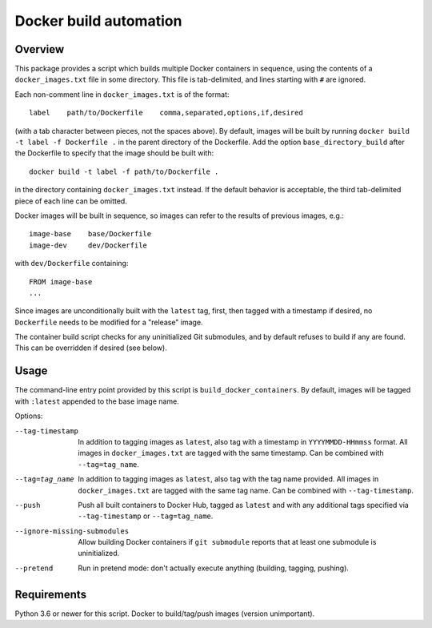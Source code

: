 Docker build automation
=======================

Overview
--------

This package provides a script which builds multiple Docker containers in
sequence, using the contents of a ``docker_images.txt`` file in some directory.
This file is tab-delimited, and lines starting with ``#`` are ignored.

Each non-comment line in ``docker_images.txt`` is of the format::

  label    path/to/Dockerfile    comma,separated,options,if,desired

(with a tab character between pieces, not the spaces above). By default, images
will be built by running ``docker build -t label -f Dockerfile .`` in the parent
directory of the Dockerfile. Add the option ``base_directory_build`` after the
Dockerfile to specify that the image should be built with::

  docker build -t label -f path/to/Dockerfile .

in the directory containing ``docker_images.txt`` instead. If the default behavior
is acceptable, the third tab-delimited piece of each line can be omitted.

Docker images will be built in sequence, so images can refer to the results of
previous images, e.g.::

  image-base    base/Dockerfile
  image-dev     dev/Dockerfile

with ``dev/Dockerfile`` containing::

  FROM image-base
  ...

Since images are unconditionally built with the ``latest`` tag, first, then
tagged with a timestamp if desired, no ``Dockerfile`` needs to be modified for
a "release" image.

The container build script checks for any uninitialized Git submodules, and
by default refuses to build if any are found. This can be overridden if
desired (see below).

Usage
-----

The command-line entry point provided by this script is
``build_docker_containers``. By default, images will be tagged with
``:latest`` appended to the base image name.

Options:

--tag-timestamp  In addition to tagging images as ``latest``, also tag with a
                 timestamp in ``YYYYMMDD-HHmmss`` format. All images in
                 ``docker_images.txt`` are tagged with the same timestamp.
                 Can be combined with ``--tag=tag_name``.

--tag=tag_name   In addition to tagging images as ``latest``, also tag with the
                 tag name provided. All images in ``docker_images.txt`` are
                 tagged with the same tag name. Can be combined with
                 ``--tag-timestamp``.

--push          Push all built containers to Docker Hub, tagged as ``latest``
                and with any additional tags specified via ``--tag-timestamp``
                or ``--tag=tag_name``.

--ignore-missing-submodules  Allow building Docker containers if
                ``git submodule`` reports that at least one submodule is
                uninitialized.

--pretend       Run in pretend mode: don't actually execute anything
                (building, tagging, pushing).

Requirements
------------

Python 3.6 or newer for this script. Docker to build/tag/push images (version
unimportant).
